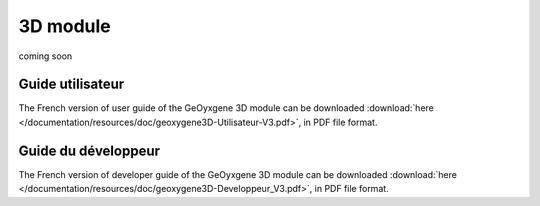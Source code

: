 .. _3d:


3D module
================================
                                

coming soon

Guide utilisateur
+++++++++++++++++++++++
The French version of user guide of the GeOyxgene 3D module can be downloaded :download:`here </documentation/resources/doc/geoxygene3D-Utilisateur-V3.pdf>`, 
in PDF file format.

Guide du développeur
+++++++++++++++++++++++++
The French version of developer guide of the GeOyxgene 3D module can be downloaded :download:`here </documentation/resources/doc/geoxygene3D-Developpeur_V3.pdf>`, 
in PDF file format.
